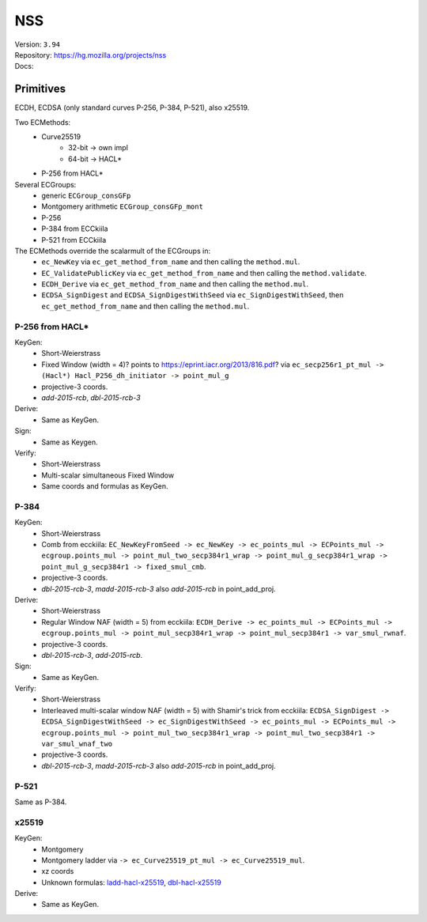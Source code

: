 NSS
===

| Version: ``3.94``
| Repository: https://hg.mozilla.org/projects/nss
| Docs:


Primitives
----------

ECDH, ECDSA (only standard curves P-256, P-384, P-521), also x25519.

Two ECMethods:
 - Curve25519
    - 32-bit -> own impl
    - 64-bit -> HACL*
 - P-256 from HACL*

Several ECGroups:
 - generic ``ECGroup_consGFp``
 - Montgomery arithmetic ``ECGroup_consGFp_mont``
 - P-256
 - P-384 from ECCkiila
 - P-521 from ECCkiila

The ECMethods override the scalarmult of the ECGroups in:
 - ``ec_NewKey`` via ``ec_get_method_from_name`` and then calling the ``method.mul``.
 - ``EC_ValidatePublicKey`` via ``ec_get_method_from_name`` and then calling the ``method.validate``.
 - ``ECDH_Derive`` via ``ec_get_method_from_name`` and then calling the ``method.mul``.
 - ``ECDSA_SignDigest`` and ``ECDSA_SignDigestWithSeed`` via ``ec_SignDigestWithSeed``, then ``ec_get_method_from_name`` and then calling the ``method.mul``.


P-256 from HACL*
^^^^^^^^^^^^^^^^

KeyGen:
 - Short-Weierstrass
 - Fixed Window (width = 4)? points to https://eprint.iacr.org/2013/816.pdf? via ``ec_secp256r1_pt_mul -> (Hacl*) Hacl_P256_dh_initiator -> point_mul_g``
 - projective-3 coords.
 - `add-2015-rcb`, `dbl-2015-rcb-3`

Derive:
 - Same as KeyGen.

Sign:
 - Same as Keygen.

Verify:
 - Short-Weierstrass
 - Multi-scalar simultaneous Fixed Window
 - Same coords and formulas as KeyGen.

P-384
^^^^^

KeyGen:
 - Short-Weierstrass
 - Comb from ecckiila: ``EC_NewKeyFromSeed -> ec_NewKey -> ec_points_mul -> ECPoints_mul -> ecgroup.points_mul -> point_mul_two_secp384r1_wrap -> point_mul_g_secp384r1_wrap -> point_mul_g_secp384r1 -> fixed_smul_cmb``.
 - projective-3 coords.
 - `dbl-2015-rcb-3`, `madd-2015-rcb-3` also `add-2015-rcb` in point_add_proj.

Derive:
 - Short-Weierstrass
 - Regular Window NAF (width = 5) from ecckiila: ``ECDH_Derive -> ec_points_mul -> ECPoints_mul -> ecgroup.points_mul -> point_mul_secp384r1_wrap -> point_mul_secp384r1 -> var_smul_rwnaf``.
 - projective-3 coords.
 - `dbl-2015-rcb-3`, `add-2015-rcb`.

Sign:
 - Same as KeyGen.

Verify:
 - Short-Weierstrass
 - Interleaved multi-scalar window NAF (width = 5) with Shamir's trick from ecckiila: ``ECDSA_SignDigest -> ECDSA_SignDigestWithSeed -> ec_SignDigestWithSeed -> ec_points_mul -> ECPoints_mul -> ecgroup.points_mul -> point_mul_two_secp384r1_wrap -> point_mul_two_secp384r1 -> var_smul_wnaf_two``
 - projective-3 coords.
 - `dbl-2015-rcb-3`, `madd-2015-rcb-3` also `add-2015-rcb` in point_add_proj.

P-521
^^^^^

Same as P-384.

x25519
^^^^^^

KeyGen:
 - Montgomery
 - Montgomery ladder via ``-> ec_Curve25519_pt_mul -> ec_Curve25519_mul``.
 - xz coords
 - Unknown formulas: `ladd-hacl-x25519 <https://github.com/J08nY/pyecsca/blob/master/test/data/formulas/ladd-hacl-x25519.op3>`__,
   `dbl-hacl-x25519 <https://github.com/J08nY/pyecsca/blob/master/test/data/formulas/dbl-hacl-x25519.op3>`__

Derive:
 - Same as KeyGen.
